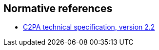 == Normative references

* https://c2pa.org/specifications/specifications/2.2/specs/C2PA_Specification.html[C2PA technical specification, version 2.2]
